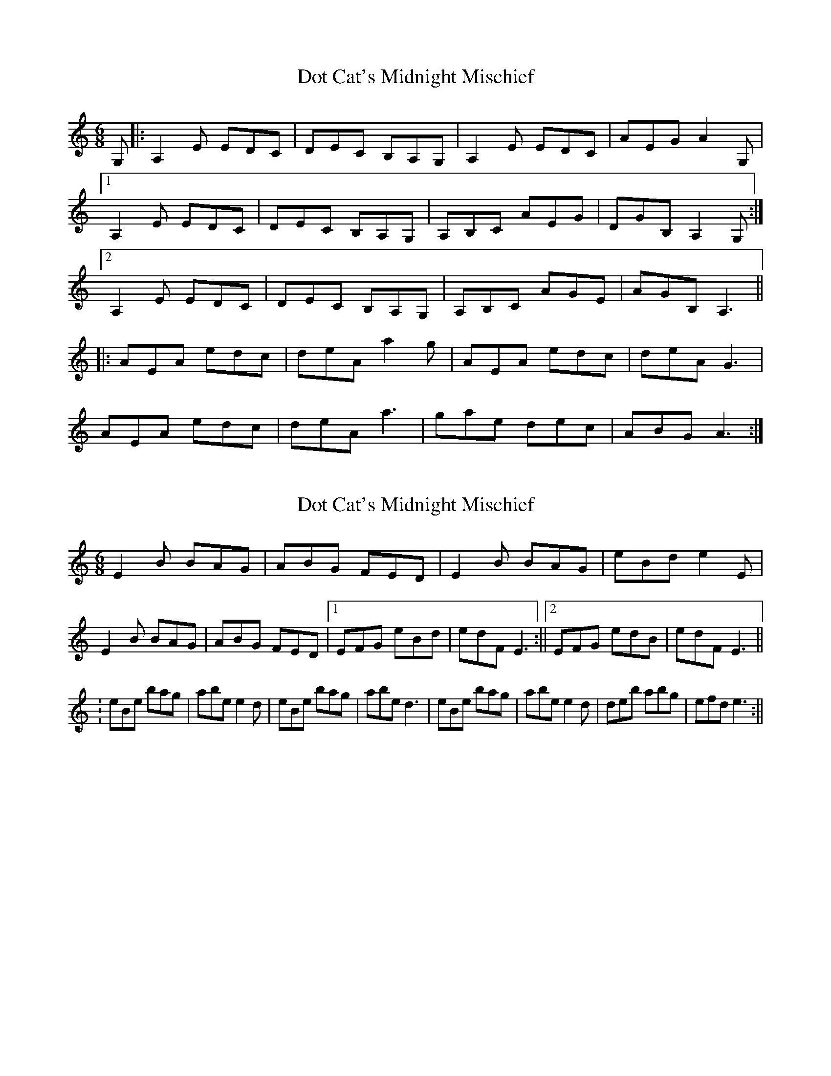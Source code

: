 X: 1
T: Dot Cat's Midnight Mischief
Z: tamsyn
S: https://thesession.org/tunes/4000#setting4000
R: jig
M: 6/8
L: 1/8
K: Amin
G,|: A,2E EDC | DEC B,A,G, | A,2E EDC | AEG A2G,|
[1 A,2E EDC | DEC B,A,G, | A,B,C AEG | DGB, A,2G,:|
[2 A,2E EDC | DEC B,A,G, | A,B,C AGE | AGB, A,3||
|: AEA edc | deA a2g | AEA edc | deA G3|
AEA edc | deA a3 | gae dec | ABG A3:|
X: 2
T: Dot Cat's Midnight Mischief
Z: hetty
S: https://thesession.org/tunes/4000#setting16839
R: jig
M: 6/8
L: 1/8
K: Amin
E2B BAG | ABG FED | E2B BAG | eBd e2E | E2B BAG | ABG FED |1 EFG eBd | edF E3 :||2 EFG edB | edF E3 ||: eBe bag | abe e2d | eBe bag | abe d3 | eBe bag | abe e2d | deb abg | efd e3 :||
